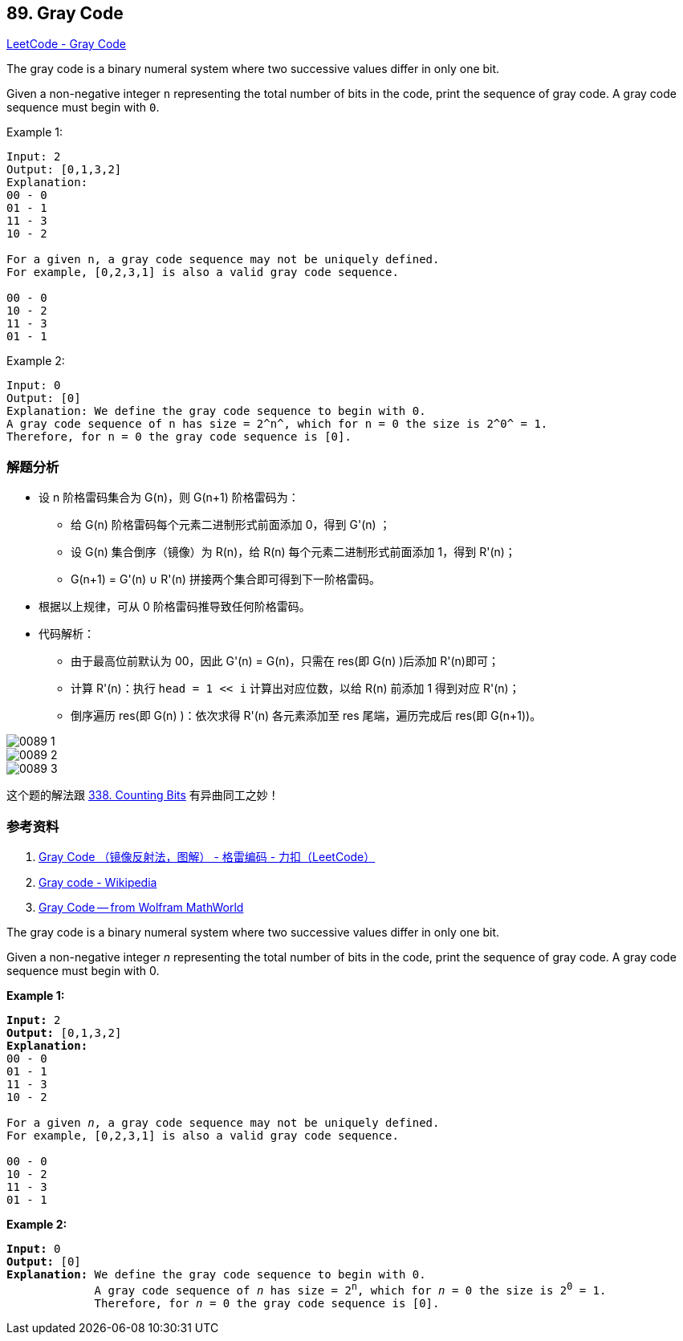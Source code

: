 == 89. Gray Code

https://leetcode.com/problems/gray-code/[LeetCode - Gray Code]

The gray code is a binary numeral system where two successive values differ in only one bit.

Given a non-negative integer `n` representing the total number of bits in the code, print the sequence of gray code. A gray code sequence must begin with `0`.

.Example 1:
----
Input: 2
Output: [0,1,3,2]
Explanation:
00 - 0
01 - 1
11 - 3
10 - 2

For a given n, a gray code sequence may not be uniquely defined.
For example, [0,2,3,1] is also a valid gray code sequence.

00 - 0
10 - 2
11 - 3
01 - 1
----

.Example 2:
----
Input: 0
Output: [0]
Explanation: We define the gray code sequence to begin with 0.
A gray code sequence of n has size = 2^n^, which for n = 0 the size is 2^0^ = 1.
Therefore, for n = 0 the gray code sequence is [0].
----

=== 解题分析

* 设 n 阶格雷码集合为 G(n)，则 G(n+1) 阶格雷码为：
** 给 G(n) 阶格雷码每个元素二进制形式前面添加 0，得到 G'(n) ；
** 设 G(n) 集合倒序（镜像）为 R(n)，给 R(n) 每个元素二进制形式前面添加 1，得到 R'(n)；
** G(n+1) = G'(n) ∪ R'(n) 拼接两个集合即可得到下一阶格雷码。
* 根据以上规律，可从 0 阶格雷码推导致任何阶格雷码。
* 代码解析：
** 由于最高位前默认为 00，因此 G'(n) = G(n)，只需在 res(即 G(n) )后添加 R'(n)即可；
** 计算 R'(n)：执行 `head = 1 << i` 计算出对应位数，以给 R(n) 前添加 1 得到对应 R'(n)；
** 倒序遍历 res(即 G(n) )：依次求得 R'(n) 各元素添加至 res 尾端，遍历完成后 res(即 G(n+1))。

image::images/0089-1.png[]

image::images/0089-2.png[]

image::images/0089-3.png[]

这个题的解法跟 xref:0338-counting-bits.adoc[338. Counting Bits] 有异曲同工之妙！

=== 参考资料

. https://leetcode-cn.com/problems/gray-code/solution/gray-code-jing-xiang-fan-she-fa-by-jyd/[Gray Code （镜像反射法，图解） - 格雷编码 - 力扣（LeetCode）]
. https://en.wikipedia.org/wiki/Gray_code[Gray code - Wikipedia]
. http://mathworld.wolfram.com/GrayCode.html[Gray Code -- from Wolfram MathWorld]


The gray code is a binary numeral system where two successive values differ in only one bit.

Given a non-negative integer _n_ representing the total number of bits in the code, print the sequence of gray code. A gray code sequence must begin with 0.

*Example 1:*

[subs="verbatim,quotes,macros"]
----
*Input:* 2
*Output:* `[0,1,3,2]`
*Explanation:*
00 - 0
01 - 1
11 - 3
10 - 2

For a given _n_, a gray code sequence may not be uniquely defined.
For example, [0,2,3,1] is also a valid gray code sequence.

00 - 0
10 - 2
11 - 3
01 - 1
----

*Example 2:*

[subs="verbatim,quotes,macros"]
----
*Input:* 0
*Output:* `[0]
*Explanation:* We define the gray code sequence to begin with 0.
             A gray code sequence of _n_ has size = 2^n^, which for _n_ = 0 the size is 2^0^ = 1.
             Therefore, for _n_ = 0 the gray code sequence is [0].`
----

